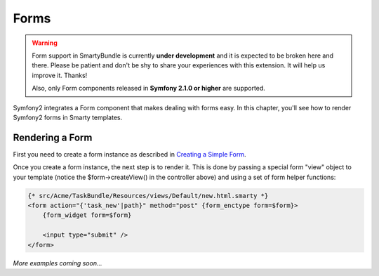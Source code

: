 .. _ch_forms:

*****
Forms
*****

.. warning::

    Form support in SmartyBundle is currently **under development** and it is expected to be broken here and there. Please be patient and don't be shy to share your experiences with this extension. It will help us improve it. Thanks!

    Also, only Form components released in **Symfony 2.1.0 or higher** are supported.

Symfony2 integrates a Form component that makes dealing with forms easy. In this chapter, you'll see how to render Symfony2 forms in Smarty templates.

Rendering a Form
----------------

First you need to create a form instance as described in `Creating a Simple Form <http://symfony.com/doc/current/book/forms.html#creating-a-simple-form>`_.

.. code-block:: php
    :emphasize-lines: 23

    // src/Acme/TaskBundle/Controller/DefaultController.php
    namespace Acme\TaskBundle\Controller;

    use Symfony\Bundle\FrameworkBundle\Controller\Controller;
    use Acme\TaskBundle\Entity\Task;
    use Symfony\Component\HttpFoundation\Request;

    class DefaultController extends Controller
    {
        public function newAction(Request $request)
        {
            // create a task and give it some dummy data for this example
            $task = new Task();
            $task->setTask('Write a blog post');
            $task->setDueDate(new \DateTime('tomorrow'));

            $form = $this->createFormBuilder($task)
                ->add('task', 'text')
                ->add('dueDate', 'date')
                ->getForm();

            return $this->render('AcmeTaskBundle:Default:new.html.twig', array(
                'form' => $form->createView(),
            ));
        }
    }

Once you create a form instance, the next step is to render it. This is done by passing a special form "view" object to your template (notice the $form->createView() in the controller above) and using a set of form helper functions:

.. code-block:: html+smarty

    {* src/Acme/TaskBundle/Resources/views/Default/new.html.smarty *}
    <form action="{'task_new'|path}" method="post" {form_enctype form=$form}>
        {form_widget form=$form}

        <input type="submit" />
    </form>

*More examples coming soon...*
